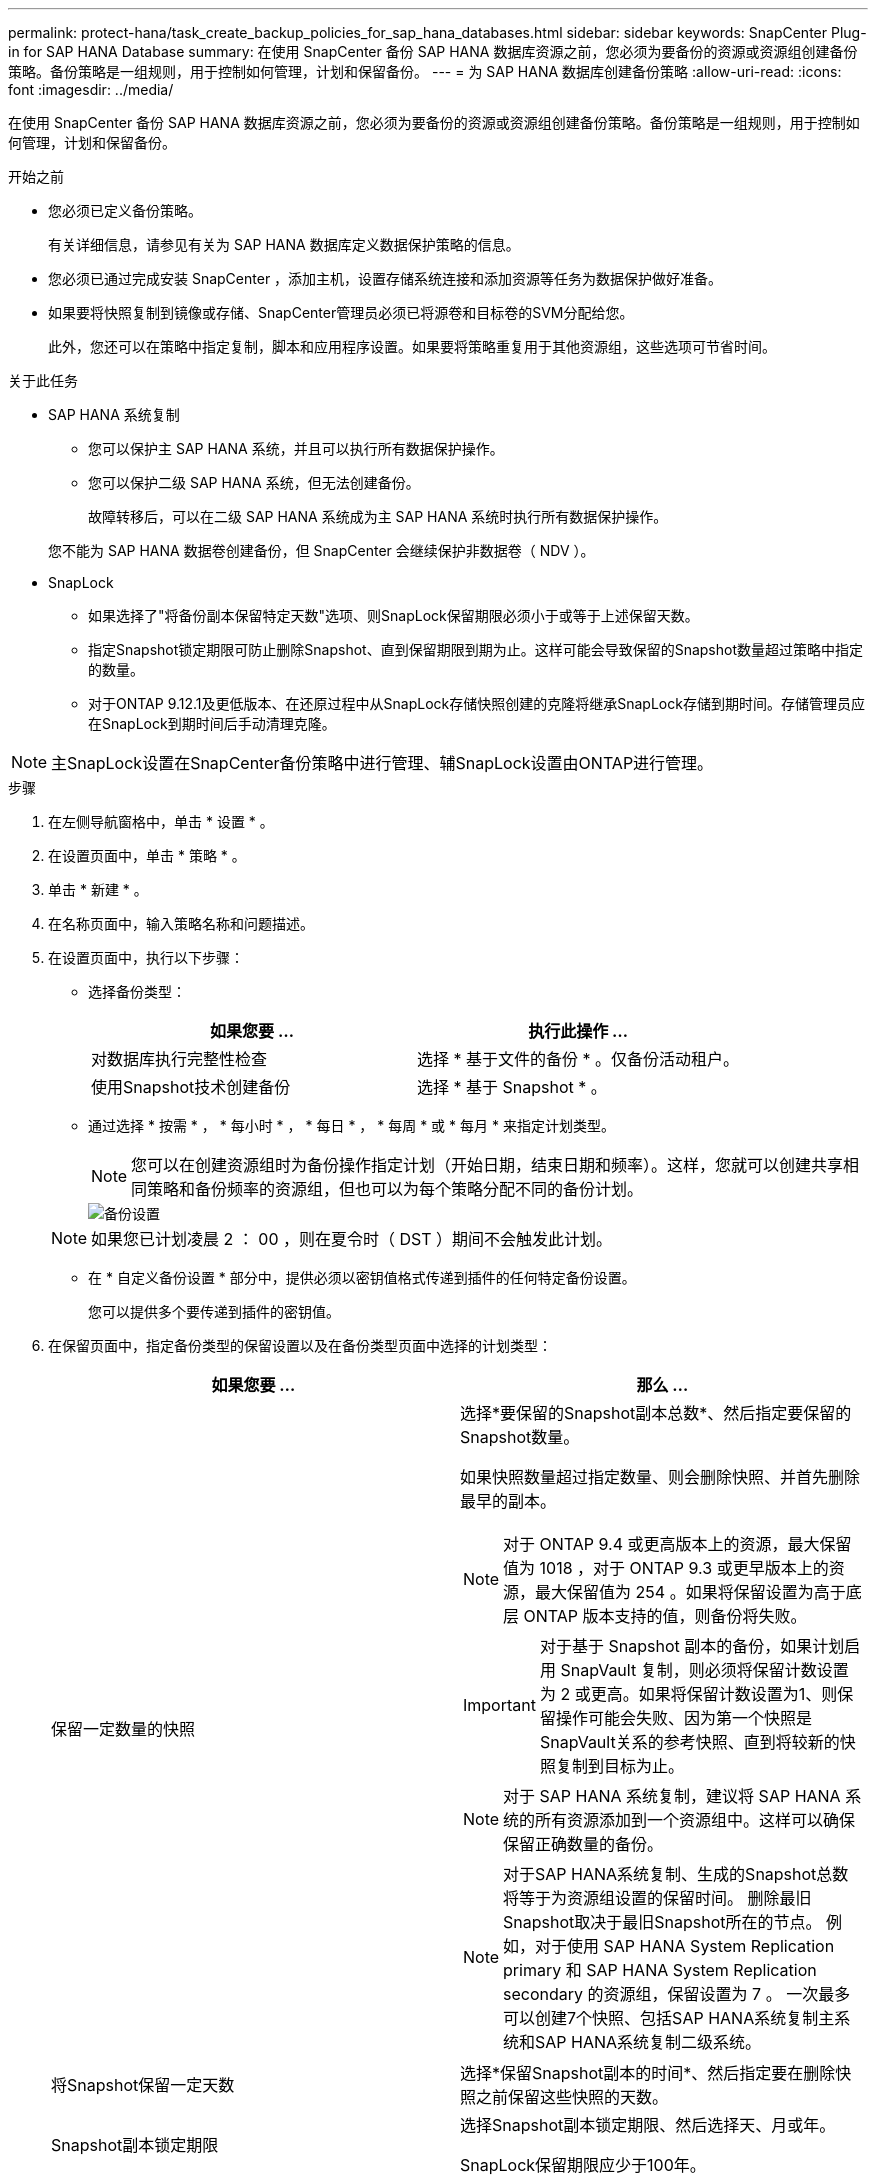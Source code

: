 ---
permalink: protect-hana/task_create_backup_policies_for_sap_hana_databases.html 
sidebar: sidebar 
keywords: SnapCenter Plug-in for SAP HANA Database 
summary: 在使用 SnapCenter 备份 SAP HANA 数据库资源之前，您必须为要备份的资源或资源组创建备份策略。备份策略是一组规则，用于控制如何管理，计划和保留备份。 
---
= 为 SAP HANA 数据库创建备份策略
:allow-uri-read: 
:icons: font
:imagesdir: ../media/


[role="lead"]
在使用 SnapCenter 备份 SAP HANA 数据库资源之前，您必须为要备份的资源或资源组创建备份策略。备份策略是一组规则，用于控制如何管理，计划和保留备份。

.开始之前
* 您必须已定义备份策略。
+
有关详细信息，请参见有关为 SAP HANA 数据库定义数据保护策略的信息。

* 您必须已通过完成安装 SnapCenter ，添加主机，设置存储系统连接和添加资源等任务为数据保护做好准备。
* 如果要将快照复制到镜像或存储、SnapCenter管理员必须已将源卷和目标卷的SVM分配给您。
+
此外，您还可以在策略中指定复制，脚本和应用程序设置。如果要将策略重复用于其他资源组，这些选项可节省时间。



.关于此任务
* SAP HANA 系统复制
+
** 您可以保护主 SAP HANA 系统，并且可以执行所有数据保护操作。
** 您可以保护二级 SAP HANA 系统，但无法创建备份。
+
故障转移后，可以在二级 SAP HANA 系统成为主 SAP HANA 系统时执行所有数据保护操作。

+
您不能为 SAP HANA 数据卷创建备份，但 SnapCenter 会继续保护非数据卷（ NDV ）。



* SnapLock
+
** 如果选择了"将备份副本保留特定天数"选项、则SnapLock保留期限必须小于或等于上述保留天数。
** 指定Snapshot锁定期限可防止删除Snapshot、直到保留期限到期为止。这样可能会导致保留的Snapshot数量超过策略中指定的数量。
** 对于ONTAP 9.12.1及更低版本、在还原过程中从SnapLock存储快照创建的克隆将继承SnapLock存储到期时间。存储管理员应在SnapLock到期时间后手动清理克隆。





NOTE: 主SnapLock设置在SnapCenter备份策略中进行管理、辅SnapLock设置由ONTAP进行管理。

.步骤
. 在左侧导航窗格中，单击 * 设置 * 。
. 在设置页面中，单击 * 策略 * 。
. 单击 * 新建 * 。
. 在名称页面中，输入策略名称和问题描述。
. 在设置页面中，执行以下步骤：
+
** 选择备份类型：
+
|===
| 如果您要 ... | 执行此操作 ... 


 a| 
对数据库执行完整性检查
 a| 
选择 * 基于文件的备份 * 。仅备份活动租户。



 a| 
使用Snapshot技术创建备份
 a| 
选择 * 基于 Snapshot * 。

|===
** 通过选择 * 按需 * ， * 每小时 * ， * 每日 * ， * 每周 * 或 * 每月 * 来指定计划类型。
+

NOTE: 您可以在创建资源组时为备份操作指定计划（开始日期，结束日期和频率）。这样，您就可以创建共享相同策略和备份频率的资源组，但也可以为每个策略分配不同的备份计划。

+
image::../media/backup_settings.gif[备份设置]

+

NOTE: 如果您已计划凌晨 2 ： 00 ，则在夏令时（ DST ）期间不会触发此计划。

** 在 * 自定义备份设置 * 部分中，提供必须以密钥值格式传递到插件的任何特定备份设置。
+
您可以提供多个要传递到插件的密钥值。



. 在保留页面中，指定备份类型的保留设置以及在备份类型页面中选择的计划类型：
+
|===
| 如果您要 ... | 那么 ... 


 a| 
保留一定数量的快照
 a| 
选择*要保留的Snapshot副本总数*、然后指定要保留的Snapshot数量。

如果快照数量超过指定数量、则会删除快照、并首先删除最早的副本。


NOTE: 对于 ONTAP 9.4 或更高版本上的资源，最大保留值为 1018 ，对于 ONTAP 9.3 或更早版本上的资源，最大保留值为 254 。如果将保留设置为高于底层 ONTAP 版本支持的值，则备份将失败。


IMPORTANT: 对于基于 Snapshot 副本的备份，如果计划启用 SnapVault 复制，则必须将保留计数设置为 2 或更高。如果将保留计数设置为1、则保留操作可能会失败、因为第一个快照是SnapVault关系的参考快照、直到将较新的快照复制到目标为止。


NOTE: 对于 SAP HANA 系统复制，建议将 SAP HANA 系统的所有资源添加到一个资源组中。这样可以确保保留正确数量的备份。


NOTE: 对于SAP HANA系统复制、生成的Snapshot总数将等于为资源组设置的保留时间。  删除最旧Snapshot取决于最旧Snapshot所在的节点。
例如，对于使用 SAP HANA System Replication primary 和 SAP HANA System Replication secondary 的资源组，保留设置为 7 。  一次最多可以创建7个快照、包括SAP HANA系统复制主系统和SAP HANA系统复制二级系统。



 a| 
将Snapshot保留一定天数
 a| 
选择*保留Snapshot副本的时间*、然后指定要在删除快照之前保留这些快照的天数。



 a| 
Snapshot副本锁定期限
 a| 
选择Snapshot副本锁定期限、然后选择天、月或年。

SnapLock保留期限应少于100年。

|===
. 对于基于 Snapshot 副本的备份，请在复制页面中指定复制设置：
+
|===
| 对于此字段 ... | 执行此操作 ... 


 a| 
* 创建本地 Snapshot 副本后更新 SnapMirror *
 a| 
选择此字段可在另一个卷上创建备份集的镜像副本（ SnapMirror 复制）。

如果ONTAP中的保护关系类型为"镜像和存储"、而您仅选择此选项、则在主系统上创建的快照不会传输到目标系统、而是会在目标系统中列出。如果从目标中选择了此Snapshot来执行还原操作、则会显示"Secondary Location is not available for the selected vauled/Mirrored backup (辅助位置不可用于选定存储/镜像备份)"错误消息。

在二级复制期间、SnapLock到期时间会加载主SnapLock到期时间。

单击"Topology"页面中的*Refresh*按钮可刷新从ONTAP检索到的二级和主SnapLock到期时间。

请参见 link:..protect-hana/task_view_sap_hana_database_backups_and_clones_in_the_topology_page_sap_hana.html["在拓扑页面中查看 SAP HANA 数据库备份和克隆"]。



 a| 
* 创建本地 Snapshot 副本后更新 SnapVault *
 a| 
选择此选项可执行磁盘到磁盘备份复制（ SnapVault 备份）。

在二级复制期间、SnapLock到期时间会加载主SnapLock到期时间。单击"Topology"页面中的*Refresh*按钮可刷新从ONTAP检索到的二级和主SnapLock到期时间。

如果仅在ONTAP中称为SnapLock存储的二级系统上配置了SnapLock，则单击“拓扑”页面中的*Refresh*按钮可刷新从ONTAP检索到的二级系统上的锁定期限。

有关SnapLock存储的详细信息、请参见 https://docs.netapp.com/us-en/ontap/snaplock/commit-snapshot-copies-worm-concept.html["将Snapshot副本提交到存储目标上的WORM"]

请参见 link:..protect-hana/task_view_sap_hana_database_backups_and_clones_in_the_topology_page_sap_hana.html["在拓扑页面中查看 SAP HANA 数据库备份和克隆"]。



 a| 
* 二级策略标签 *
 a| 
选择 Snapshot 标签。

根据您选择的Snapshot标签、ONTAP会应用与该标签匹配的二级Snapshot保留策略。


NOTE: 如果选择了 * 创建本地 Snapshot 副本后更新 Snapmirror* ，则可以选择指定二级策略标签。但是，如果在创建本地 Snapshot 副本之后选择了 * 更新 SnapVault * ，则应指定二级策略标签。



 a| 
* 错误重试计数 *
 a| 
输入操作停止前允许的最大复制尝试次数。

|===
+

NOTE:  您应在ONTAP中为二级存储配置SnapMirror保留策略、以避免达到二级存储上Snapshot的最大限制。

. 查看摘要，然后单击 * 完成 * 。

